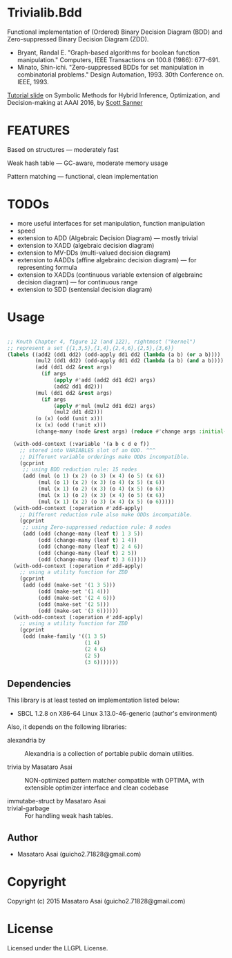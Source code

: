 
* Trivialib.Bdd 

Functional implementation of (Ordered) Binary Decision Diagram (BDD) and Zero-suppressed Binary Decision Diagram (ZDD).

+ Bryant, Randal E. "Graph-based algorithms for boolean function
  manipulation." Computers, IEEE Transactions on 100.8 (1986): 677-691.
+ Minato, Shin-ichi. "Zero-suppressed BDDs for set manipulation in
  combinatorial problems." Design Automation, 1993. 30th Conference
  on. IEEE, 1993.

[[http://users.cecs.anu.edu.au/~ssanner/AAAI16/][Tutorial slide]] on Symbolic Methods for Hybrid Inference, Optimization, and Decision-making at AAAI 2016, by [[http://users.cecs.anu.edu.au/~ssanner/][Scott Sanner]]

* FEATURES

Based on structures --- moderately fast

Weak hash table --- GC-aware, moderate memory usage

Pattern matching --- functional, clean implementation

* TODOs

+ more useful interfaces for set manipulation, function manipulation
+ speed
+ extension to ADD (Algebraic Decision Diagram) --- mostly trivial
+ extension to XADD (algebraic decision diagram)
+ extension to MV-DDs (multi-valued decision diagram)
+ extension to AADDs (affine algebrainc decision diagram) --- for representing formula
+ extension to XADDs (continuous variable extension of algebrainc decision diagram) --- for continuous range
+ extension to SDD (sentensial decision diagram)

* Usage

#+BEGIN_SRC lisp

;; Knuth Chapter 4, figure 12 (and 122), rightmost ("kernel")
;; represent a set {{1,3,5},{1,4},{2,4,6},{2,5},{3,6}}
(labels ((add2 (dd1 dd2) (odd-apply dd1 dd2 (lambda (a b) (or a b))))
         (mul2 (dd1 dd2) (odd-apply dd1 dd2 (lambda (a b) (and a b))))
         (add (dd1 dd2 &rest args)
           (if args
               (apply #'add (add2 dd1 dd2) args)
               (add2 dd1 dd2)))
         (mul (dd1 dd2 &rest args)
           (if args
               (apply #'mul (mul2 dd1 dd2) args)
               (mul2 dd1 dd2)))
         (o (x) (odd (unit x)))
         (x (x) (odd (!unit x)))
         (change-many (node &rest args) (reduce #'change args :initial-value node)))

  (with-odd-context (:variable '(a b c d e f))
    ;; stored into VARIABLES slot of an ODD. ^^^
    ;; Different variable orderings make ODDs incompatible.
    (gcprint
     ;; using BDD reduction rule: 15 nodes
     (add (mul (o 1) (x 2) (o 3) (x 4) (o 5) (x 6))
          (mul (o 1) (x 2) (x 3) (o 4) (x 5) (x 6))
          (mul (x 1) (o 2) (x 3) (o 4) (x 5) (o 6))
          (mul (x 1) (o 2) (x 3) (x 4) (o 5) (x 6))
          (mul (x 1) (x 2) (o 3) (x 4) (x 5) (o 6)))))
  (with-odd-context (:operation #'zdd-apply)
    ;; Different reduction rule also make ODDs incompatible.
    (gcprint
     ;; using Zero-suppressed reduction rule: 8 nodes
     (add (odd (change-many (leaf t) 1 3 5))
          (odd (change-many (leaf t) 1 4))
          (odd (change-many (leaf t) 2 4 6))
          (odd (change-many (leaf t) 2 5))
          (odd (change-many (leaf t) 3 6)))))
  (with-odd-context (:operation #'zdd-apply)
    ;; using a utility function for ZDD
    (gcprint
     (add (odd (make-set '(1 3 5)))
          (odd (make-set '(1 4)))
          (odd (make-set '(2 4 6)))
          (odd (make-set '(2 5)))
          (odd (make-set '(3 6))))))
  (with-odd-context (:operation #'zdd-apply)
    ;; using a utility function for ZDD
    (gcprint
     (odd (make-family '((1 3 5)
                         (1 4)
                         (2 4 6)
                         (2 5)
                         (3 6)))))))
#+END_SRC

** Dependencies

This library is at least tested on implementation listed below:

+ SBCL 1.2.8 on X86-64 Linux  3.13.0-46-generic (author's environment)

Also, it depends on the following libraries:

+ alexandria by  ::
    Alexandria is a collection of portable public domain utilities.

+ trivia by Masataro Asai ::
    NON-optimized pattern matcher compatible with OPTIMA, with extensible optimizer interface and clean codebase

+ immutabe-struct by Masataro Asai :: 

+ trivial-garbage :: For handling weak hash tables.
    
** Author

+ Masataro Asai (guicho2.71828@gmail.com)

* Copyright

Copyright (c) 2015 Masataro Asai (guicho2.71828@gmail.com)


* License

Licensed under the LLGPL License.



